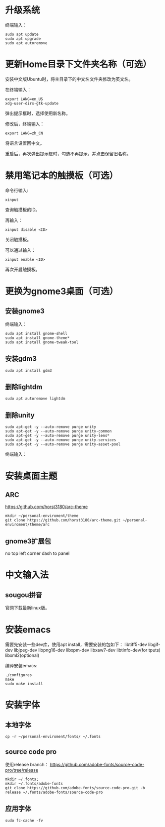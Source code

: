 * 升级系统

  终端输入：
  #+BEGIN_SRC shell
    sudo apt update
    sudo apt upgrade
    sudo apt autoremove
  #+END_SRC

* 更新Home目录下文件夹名称（可选）
  安装中文版Ubuntu时，将主目录下的中文名文件夹修改为英文名。

  在终端输入：
  #+BEGIN_SRC shell
    export LANG=en_US
    xdg-user-dirs-gtk-update
  #+END_SRC
  弹出提示框时，选择使用新名称。

  修改后，终端输入：
  #+BEGIN_SRC shell
    export LANG=zh_CN
  #+END_SRC
  将语言设置回中文。

  重启后，再次弹出提示框时，勾选不再提示，并点击保留旧名称。

* 禁用笔记本的触摸板（可选）

  命令行输入:
  #+BEGIN_SRC shell
    xinput
  #+END_SRC
  查询触摸板的ID。

  再输入：
  #+BEGIN_SRC shell
    xinput disable <ID>
  #+END_SRC
  关闭触摸板。

  可以通过输入：
  #+BEGIN_SRC shell
    xinput enable <ID>
  #+END_SRC
  再次开启触摸板。

* 更换为gnome3桌面（可选）
** 安装gnome3
   终端输入：
   #+BEGIN_SRC shell
     sudo apt install gnome-shell
     sudo apt install gnome-theme*
     sudo apt install gnome-tweak-tool
   #+END_SRC

** 安装gdm3
   #+BEGIN_SRC shell
     sudo apt install gdm3
   #+END_SRC

** 删除lightdm
   #+BEGIN_SRC shell
     sudo apt autoremove lightdm
   #+END_SRC

** 删除unity
   #+BEGIN_SRC shell
     sudo apt-get -y --auto-remove purge unity
     sudo apt-get -y --auto-remove purge unity-common
     sudo apt-get -y --auto-remove purge unity-lens*
     sudo apt-get -y --auto-remove purge unity-services
     sudo apt-get -y --auto-remove purge unity-asset-pool
   #+END_SRC
   终端输入：

* 安装桌面主题
** ARC
   https://github.com/horst3180/arc-theme

   #+BEGIN_SRC shell
     mkdir ~/personal-enviroment/theme
     git clone https://github.com/horst3180/arc-theme.git ~/personal-enviroment/theme/arc
   #+END_SRC

** gnome3扩展包
   no top left corner
   dash to panel

* 中文输入法
** sougou拼音
   官网下载最新linux版。

* 安装emacs
  需要先安装一些dev库，使用apt install，需要安装的包如下：
  libtiff5-dev
  libgif-dev
  libjpeg-dev
  libpng16-dev
  libxpm-dev
  libxaw7-dev
  libtinfo-dev(for tputs)
  libxml2(optional)

  编译安装emacs:
  #+BEGIN_SRC shell
    ./configures
    make
    sudo make install
  #+END_SRC

* 安装字体
** 本地字体
   #+BEGIN_SRC shell
     cp -r ~/personal-enviroment/fonts/ ~/.fonts
   #+END_SRC

** source code pro
   使用release branch：
   https://github.com/adobe-fonts/source-code-pro/tree/release

   #+BEGIN_SRC shell
     mkdir ~/.fonts;
     mkdir ~/.fonts/adobe-fonts
     git clone https://github.com/adobe-fonts/source-code-pro.git -b release ~/.fonts/adobe-fonts/source-code-pro
   #+END_SRC

** 应用字体
   #+BEGIN_SRC shell
     sudo fc-cache -fv
   #+END_SRC
